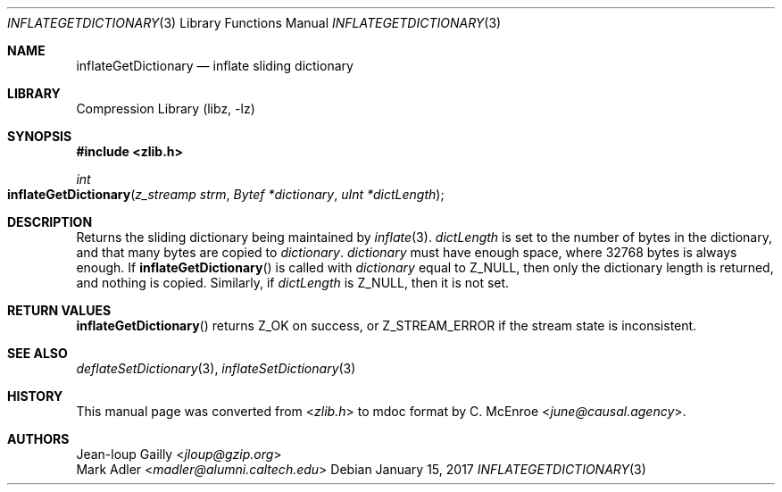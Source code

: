 .Dd January 15, 2017
.Dt INFLATEGETDICTIONARY 3
.Os
.
.Sh NAME
.Nm inflateGetDictionary
.Nd inflate sliding dictionary
.
.Sh LIBRARY
.Lb libz
.
.Sh SYNOPSIS
.In zlib.h
.Ft int
.Fo inflateGetDictionary
.Fa "z_streamp strm"
.Fa "Bytef *dictionary"
.Fa "uInt *dictLength"
.Fc
.
.Sh DESCRIPTION
Returns the sliding dictionary
being maintained by
.Xr inflate 3 .
.Fa dictLength
is set to the number of bytes
in the dictionary,
and that many bytes are copied to
.Fa dictionary .
.Fa dictionary
must have enough space,
where 32768 bytes is always enough.
If
.Fn inflateGetDictionary
is called with
.Fa dictionary
equal to
.Dv Z_NULL ,
then only the dictionary length is returned,
and nothing is copied.
Similarly,
if
.Fa dictLength
is
.Dv Z_NULL ,
then it is not set.
.
.Sh RETURN VALUES
.Fn inflateGetDictionary
returns
.Dv Z_OK
on success,
or
.Dv Z_STREAM_ERROR
if the stream state is inconsistent.
.
.Sh SEE ALSO
.Xr deflateSetDictionary 3 ,
.Xr inflateSetDictionary 3
.
.Sh HISTORY
This manual page was converted from
.In zlib.h
to mdoc format by
.An C. McEnroe Aq Mt june@causal.agency .
.
.Sh AUTHORS
.An Jean-loup Gailly Aq Mt jloup@gzip.org
.An Mark Adler Aq Mt madler@alumni.caltech.edu
